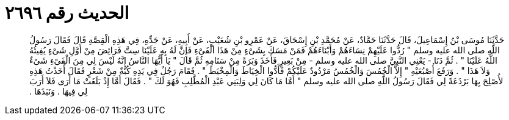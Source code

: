 
= الحديث رقم ٢٦٩٦

[quote.hadith]
حَدَّثَنَا مُوسَى بْنُ إِسْمَاعِيلَ، قَالَ حَدَّثَنَا حَمَّادٌ، عَنْ مُحَمَّدِ بْنِ إِسْحَاقَ، عَنْ عَمْرِو بْنِ شُعَيْبٍ، عَنْ أَبِيهِ، عَنْ جَدِّهِ، فِي هَذِهِ الْقِصَّةِ قَالَ فَقَالَ رَسُولُ اللَّهِ صلى الله عليه وسلم ‏"‏ رُدُّوا عَلَيْهِمْ نِسَاءَهُمْ وَأَبْنَاءَهُمْ فَمَنْ مَسَكَ بِشَىْءٍ مِنْ هَذَا الْفَىْءِ فَإِنَّ لَهُ بِهِ عَلَيْنَا سِتَّ فَرَائِضَ مِنْ أَوَّلِ شَىْءٍ يُفِيئُهُ اللَّهُ عَلَيْنَا ‏"‏ ‏.‏ ثُمَّ دَنَا - يَعْنِي النَّبِيَّ صلى الله عليه وسلم - مِنْ بَعِيرٍ فَأَخَذَ وَبَرَةً مِنْ سَنَامِهِ ثُمَّ قَالَ ‏"‏ يَا أَيُّهَا النَّاسُ إِنَّهُ لَيْسَ لِي مِنَ الْفَىْءِ شَىْءٌ وَلاَ هَذَا ‏"‏ ‏.‏ وَرَفَعَ أُصْبُعَيْهِ ‏"‏ إِلاَّ الْخُمُسَ وَالْخُمُسُ مَرْدُودٌ عَلَيْكُمْ فَأَدُّوا الْخِيَاطَ وَالْمِخْيَطَ ‏"‏ ‏.‏ فَقَامَ رَجُلٌ فِي يَدِهِ كُبَّةٌ مِنْ شَعْرٍ فَقَالَ أَخَذْتُ هَذِهِ لأُصْلِحَ بِهَا بَرْذَعَةً لِي فَقَالَ رَسُولُ اللَّهِ صلى الله عليه وسلم ‏"‏ أَمَّا مَا كَانَ لِي وَلِبَنِي عَبْدِ الْمُطَّلِبِ فَهُوَ لَكَ ‏"‏ ‏.‏ فَقَالَ أَمَّا إِذْ بَلَغَتْ مَا أَرَى فَلاَ أَرَبَ لِي فِيهَا ‏.‏ وَنَبَذَهَا ‏.‏